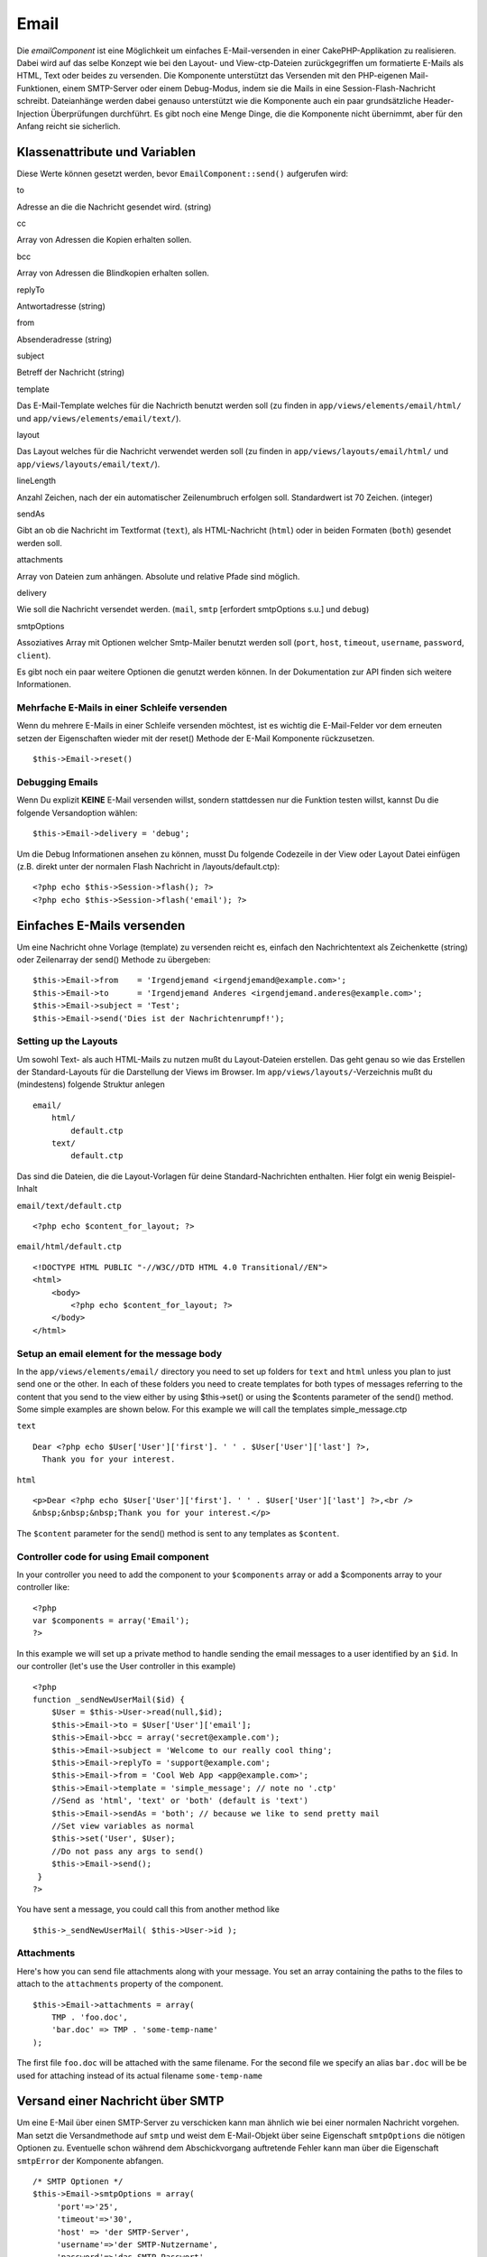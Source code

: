 Email
#####

Die *emailComponent* ist eine Möglichkeit um einfaches E-Mail-versenden
in einer CakePHP-Applikation zu realisieren. Dabei wird auf das selbe
Konzept wie bei den Layout- und View-ctp-Dateien zurückgegriffen um
formatierte E-Mails als HTML, Text oder beides zu versenden. Die
Komponente unterstützt das Versenden mit den PHP-eigenen
Mail-Funktionen, einem SMTP-Server oder einem Debug-Modus, indem sie die
Mails in eine Session-Flash-Nachricht schreibt. Dateianhänge werden
dabei genauso unterstützt wie die Komponente auch ein paar
grundsätzliche Header-Injection Überprüfungen durchführt. Es gibt noch
eine Menge Dinge, die die Komponente nicht übernimmt, aber für den
Anfang reicht sie sicherlich.

Klassenattribute und Variablen
==============================

Diese Werte können gesetzt werden, bevor ``EmailComponent::send()``
aufgerufen wird:

to

Adresse an die die Nachricht gesendet wird. (string)

cc

Array von Adressen die Kopien erhalten sollen.

bcc

Array von Adressen die Blindkopien erhalten sollen.

replyTo

Antwortadresse (string)

from

Absenderadresse (string)

subject

Betreff der Nachricht (string)

template

Das E-Mail-Template welches für die Nachricth benutzt werden soll (zu
finden in ``app/views/elements/email/html/`` und
``app/views/elements/email/text/``).

layout

Das Layout welches für die Nachricht verwendet werden soll (zu finden in
``app/views/layouts/email/html/`` und
``app/views/layouts/email/text/``).

lineLength

Anzahl Zeichen, nach der ein automatischer Zeilenumbruch erfolgen soll.
Standardwert ist 70 Zeichen. (integer)

sendAs

Gibt an ob die Nachricht im Textformat (``text``), als HTML-Nachricht
(``html``) oder in beiden Formaten (``both``) gesendet werden soll.

attachments

Array von Dateien zum anhängen. Absolute und relative Pfade sind
möglich.

delivery

Wie soll die Nachricht versendet werden. (``mail``, ``smtp`` [erfordert
smtpOptions s.u.] und ``debug``)

smtpOptions

Assoziatives Array mit Optionen welcher Smtp-Mailer benutzt werden soll
(``port``, ``host``, ``timeout``, ``username``, ``password``,
``client``).

Es gibt noch ein paar weitere Optionen die genutzt werden können. In der
Dokumentation zur API finden sich weitere Informationen.

Mehrfache E-Mails in einer Schleife versenden
---------------------------------------------

Wenn du mehrere E-Mails in einer Schleife versenden möchtest, ist es
wichtig die E-Mail-Felder vor dem erneuten setzen der Eigenschaften
wieder mit der reset() Methode der E-Mail Komponente rückzusetzen.

::

    $this->Email->reset()

Debugging Emails
----------------

Wenn Du explizit **KEINE** E-Mail versenden willst, sondern stattdessen
nur die Funktion testen willst, kannst Du die folgende Versandoption
wählen:

::

    $this->Email->delivery = 'debug';

Um die Debug Informationen ansehen zu können, musst Du folgende
Codezeile in der View oder Layout Datei einfügen (z.B. direkt unter der
normalen Flash Nachricht in /layouts/default.ctp):

::

    <?php echo $this->Session->flash(); ?>
    <?php echo $this->Session->flash('email'); ?>

Einfaches E-Mails versenden
===========================

Um eine Nachricht ohne Vorlage (template) zu versenden reicht es,
einfach den Nachrichtentext als Zeichenkette (string) oder Zeilenarray
der send() Methode zu übergeben:

::

    $this->Email->from    = 'Irgendjemand <irgendjemand@example.com>';
    $this->Email->to      = 'Irgendjemand Anderes <irgendjemand.anderes@example.com>';
    $this->Email->subject = 'Test';
    $this->Email->send('Dies ist der Nachrichtenrumpf!');

Setting up the Layouts
----------------------

Um sowohl Text- als auch HTML-Mails zu nutzen mußt du Layout-Dateien
erstellen. Das geht genau so wie das Erstellen der Standard-Layouts für
die Darstellung der Views im Browser. Im
``app/views/layouts/``-Verzeichnis mußt du (mindestens) folgende
Struktur anlegen

::

        email/
            html/
                default.ctp
            text/
                default.ctp

Das sind die Dateien, die die Layout-Vorlagen für deine
Standard-Nachrichten enthalten. Hier folgt ein wenig Beispiel-Inhalt

``email/text/default.ctp``

::

        <?php echo $content_for_layout; ?>

``email/html/default.ctp``

::

    <!DOCTYPE HTML PUBLIC "-//W3C//DTD HTML 4.0 Transitional//EN">
    <html>
        <body>
            <?php echo $content_for_layout; ?>
        </body>
    </html>

Setup an email element for the message body
-------------------------------------------

In the ``app/views/elements/email/`` directory you need to set up
folders for ``text`` and ``html`` unless you plan to just send one or
the other. In each of these folders you need to create templates for
both types of messages referring to the content that you send to the
view either by using $this->set() or using the $contents parameter of
the send() method. Some simple examples are shown below. For this
example we will call the templates simple\_message.ctp

``text``

::

     Dear <?php echo $User['User']['first']. ' ' . $User['User']['last'] ?>,
       Thank you for your interest.

``html``

::

     <p>Dear <?php echo $User['User']['first']. ' ' . $User['User']['last'] ?>,<br />
     &nbsp;&nbsp;&nbsp;Thank you for your interest.</p>

The ``$content`` parameter for the send() method is sent to any
templates as ``$content``.

Controller code for using Email component
-----------------------------------------

In your controller you need to add the component to your ``$components``
array or add a $components array to your controller like:

::

    <?php
    var $components = array('Email');
    ?>

In this example we will set up a private method to handle sending the
email messages to a user identified by an ``$id``. In our controller
(let's use the User controller in this example)

::

     
    <?php
    function _sendNewUserMail($id) {
        $User = $this->User->read(null,$id);
        $this->Email->to = $User['User']['email'];
        $this->Email->bcc = array('secret@example.com');  
        $this->Email->subject = 'Welcome to our really cool thing';
        $this->Email->replyTo = 'support@example.com';
        $this->Email->from = 'Cool Web App <app@example.com>';
        $this->Email->template = 'simple_message'; // note no '.ctp'
        //Send as 'html', 'text' or 'both' (default is 'text')
        $this->Email->sendAs = 'both'; // because we like to send pretty mail
        //Set view variables as normal
        $this->set('User', $User);
        //Do not pass any args to send()
        $this->Email->send();
     }
    ?>

You have sent a message, you could call this from another method like

::

     
    $this->_sendNewUserMail( $this->User->id );

Attachments
-----------

Here's how you can send file attachments along with your message. You
set an array containing the paths to the files to attach to the
``attachments`` property of the component.

::

    $this->Email->attachments = array(
        TMP . 'foo.doc',
        'bar.doc' => TMP . 'some-temp-name'
    );

The first file ``foo.doc`` will be attached with the same filename. For
the second file we specify an alias ``bar.doc`` will be be used for
attaching instead of its actual filename ``some-temp-name``

Versand einer Nachricht über SMTP
=================================

Um eine E-Mail über einen SMTP-Server zu verschicken kann man ähnlich
wie bei einer normalen Nachricht vorgehen. Man setzt die Versandmethode
auf ``smtp`` und weist dem E-Mail-Objekt über seine Eigenschaft
``smtpOptions`` die nötigen Optionen zu. Eventuelle schon während dem
Abschickvorgang auftretende Fehler kann man über die Eigenschaft
``smtpError`` der Komponente abfangen.

::

       /* SMTP Optionen */
       $this->Email->smtpOptions = array(
            'port'=>'25', 
            'timeout'=>'30',
            'host' => 'der SMTP-Server',
            'username'=>'der SMTP-Nutzername',
            'password'=>'das SMTP-Passwort',
            'client' => 'smtp_helo_hostname' // nur für Kompatibilität nötig
       );

        /* Versandart einstellen */
        $this->Email->delivery = 'smtp';

        /* send sollten keine Argumente übergeben werden */
        $this->Email->send();

        /* Auf SMTP-Fehler prüfen */
        $this->set('smtp_errors', $this->Email->smtpError);

Wenn der SMTP-Server Authentifizierung voraussetzt, muss darauf geachtet
werden, die Parameter für Nutzername und Passwort in ``smtpOptions`` wie
oben beispielhaft zu sehen, zu setzen.

Sollte der Begriff des "SMTP-Helo" unbekannt sein, so muß der ``client``
Parameter für die ``smtpOptions`` vermutlich nicht gesetzt werden - das
ist nur nötig, um die Kompatibilität mit SMTP-Servern, die sich nicht
strikt an den RFC 821 (SMTP HELO) halten, zu wahren.

Nachfolgend einige Beispieloptionen für den Gmail-SMTP-Server:

::

       /* SMTP Options */
       $this->Email->smtpOptions = array(
            'port'=>'465', 
            'timeout'=>'30',
            'host' => 'ssl://smtp.gmail.com',
            'username'=>'your_username@gmail.com',
            'password'=>'your_gmail_password',
       );

